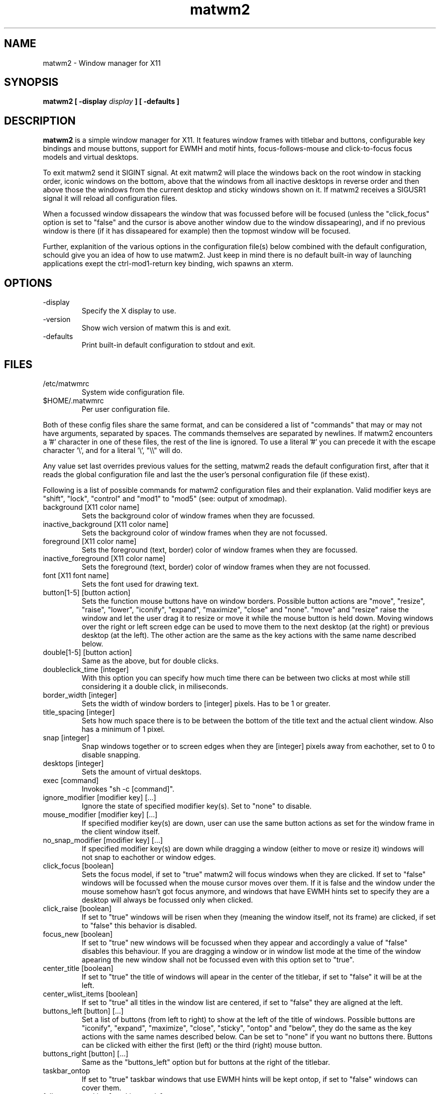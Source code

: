 .TH matwm2 1 "October 7, 2009" "" ""
.SH NAME
matwm2 \- Window manager for X11
.SH SYNOPSIS
.B matwm2 [ \-display
.I display
.B ] [ \-defaults ]
.SH DESCRIPTION
.B matwm2
is a simple window manager for X11. It features window frames with titlebar and buttons, configurable key bindings and mouse buttons, support for EWMH and motif hints, focus-follows-mouse and click-to-focus focus models and virtual desktops.
.PP
To exit matwm2 send it SIGINT signal. At exit matwm2 will place the windows back on the root window in stacking order, iconic windows on the bottom, above that the windows from all inactive desktops in reverse order and then above those the windows from the current desktop and sticky windows shown on it. If matwm2 receives a SIGUSR1 signal it will reload all configuration files.
.PP
When a focussed window dissapears the window that was focussed before will be focused (unless the "click_focus" option is set to "false" and the cursor is above another window due to the window dissapearing), and if no previous window is there (if it has dissapeared for example) then the topmost window will be focused.
.PP
Further, explanition of the various options in the configuration file(s) below combined with the default configuration, schould give you an idea of how to use matwm2. Just keep in mind there is no default built-in way of launching applications exept the ctrl-mod1-return key binding, wich spawns an xterm.
.SH OPTIONS
.IP -display display
Specify the X display to use.
.IP -version
Show wich version of matwm this is and exit.
.IP -defaults
Print built-in default configuration to stdout and exit.
.SH FILES
.IP /etc/matwmrc
System wide configuration file.
.IP $HOME/.matwmrc
Per user configuration file.
.PP
Both of these config files share the same format, and can be considered a list of "commands" that may or may not have arguments, separated by spaces. The commands themselves are separated by newlines. If matwm2 encounters a '#' character in one of these files, the rest of the line is ignored. To use a literal '#' you can precede it with the escape character '\\', and for a literal '\\', "\\\\" will do.
.PP
Any value set last overrides previous values for the setting, matwm2 reads the default configuration first, after that it reads the global configuration file and last the the user's personal configuration file (if these exist).
.PP
Following is a list of possible commands for matwm2 configuration files and their explanation. Valid modifier keys are "shift", "lock", "control" and "mod1" to "mod5" (see: output of xmodmap).
.IP "background [X11 color name]"
Sets the background color of window frames when they are focussed.
.IP "inactive_background [X11 color name]"
Sets the background color of window frames when they are not focussed.
.IP "foreground [X11 color name]"
Sets the foreground (text, border) color of window frames when they are focussed.
.IP "inactive_foreground [X11 color name]"
Sets the foreground (text, border) color of window frames when they are not focussed.
.IP "font [X11 font name]"
Sets the font used for drawing text.
.IP "button[1-5] [button action]"
Sets the function mouse buttons have on window borders. Possible button actions are "move", "resize", "raise", "lower", "iconify", "expand", "maximize", "close" and "none". "move" and "resize" raise the window and let the user drag it to resize or move it while the mouse button is held down. Moving windows over the right or left screen edge can be used to move them to the next desktop (at the right) or previous desktop (at the left). The other action are the same as the key actions with the same name described below.
.IP "double[1-5] [button action]"
Same as the above, but for double clicks.
.IP "doubleclick_time [integer]"
With this option you can specify how much time there can be between two clicks at most while still considering it a double click, in miliseconds. 
.IP "border_width [integer]"
Sets the width of window borders to [integer] pixels. Has to be 1 or greater.
.IP "title_spacing [integer]"
Sets how much space there is to be between the bottom of the title text and the actual client window. Also has a minimum of 1 pixel.
.IP "snap [integer]"
Snap windows together or to screen edges when they are [integer] pixels away from eachother, set to 0 to disable snapping.
.IP "desktops [integer]"
Sets the amount of virtual desktops.
.IP "exec [command]"
Invokes "sh -c [command]".
.IP "ignore_modifier [modifier key] [...]
Ignore the state of specified modifier key(s). Set to "none" to disable.
.IP "mouse_modifier [modifier key] [...]"
If specified modifier key(s) are down, user can use the same button actions as set for the window frame in the client window itself.
.IP "no_snap_modifier [modifier key] [...]"
If specified modifier key(s) are down while dragging a window (either to move or resize it) windows will not snap to eachother or window edges.
.IP "click_focus [boolean]"
Sets the focus model, if set to "true" matwm2 will focus windows when they are clicked. If set to "false" windows will be focussed when the mouse cursor moves over them. If it is false and the window under the mouse somehow hasn't got focus anymore, and windows that have EWMH hints set to specify they are a desktop will always be focussed only when clicked.
.IP "click_raise [boolean]"
If set to "true" windows will be risen when they (meaning the window itself, not its frame) are clicked, if set to "false" this behavior is disabled.
.IP "focus_new [boolean]"
If set to "true" new windows will be focussed when they appear and accordingly a value of "false" disables this behaviour. If you are dragging a window or in window list mode at the time of the window apearing the new window shall not be focussed even with this option set to "true".
.IP "center_title [boolean]"
If set to "true" the title of windows will apear in the center of the titlebar, if set to "false" it will be at the left.
.IP "center_wlist_items [boolean]"
If set to "true" all titles in the window list are centered, if set to "false" they are aligned at the left.
.IP "buttons_left [button] [...]"
Set a list of buttons (from left to right) to show at the left of the title of windows. Possible buttons are "iconify", "expand", "maximize", "close", "sticky", "ontop" and "below", they do the same as the key actions with the same names described below. Can be set to "none" if you want no buttons there. Buttons can be clicked with either the first (left) or the third (right) mouse button.
.IP "buttons_right [button] [...]"
Same as the "buttons_left" option but for buttons at the right of the titlebar.
.IP "taskbar_ontop"
If set to "true" taskbar windows that use EWMH hints will be kept ontop, if set to "false" windows can cover them.
.IP "fullscreen_stacking [stacking mode]"
If set to "normal" fullscreen windows behave like other windows in terms of stacking, when this is set to "ontop" they can raise over always-on-top windows and if set to "always_ontop" fullscreened windows are always on top and new windows will not be focussed if theres a fullscreen window above them. 
.IP "resetkeys"
Remove all previously defined key bindings from memory.
.IP "key [modifier key] [...] [X11 key name] [key action]"
Binds the specified modifier and key combination to [key action]. Key names are obtained from <X11/keysymdef.h> by removing the XK_ prefix from each name.
.PP
Following is a list of possible key actions and their explanation.
.IP "exec [command]"
Invoke "sh -c [command]" when matwm2 starts. Doesn't override previous occurences of this command.
.IP "exec_onload [command]"
Invoke "sh -c [command]" whenever the configuration file it is in is read. This also can't be overriden.
.IP "next"
Focus the next window in the stacking. Pressing a key bound to this or the "prev" action will show you a list with all currently visible and iconic windows, wich will dissapear when all modifiers of either key action are released. Afterwards the window selected will be raised. If it is off screen it will be brought back on screen, also the mouse will be warped to the bottom right corner of the window. Between the last normal window and the first iconic window there will be slightly more spacing, to clarify what windows are iconic. Items in this list can also be focussed with the mouse in the same way as windows.
.IP "prev"
Focus the previous window in the stacking.
.IP "iconify"
Iconify the current window (window will dissapear, but can be found in either a taskbar that complies with the EWMH specification, or the window list that apears if one of the two functions above is called). Iconified windows will be placed at the very bottom of the stack (so for icons top to bottom order in the window list complies with first to last window iconified).
.IP "maximise [direction] [...]"
Maximise the current window, or revert a maximised window to its previous state. The optional argument [direction] can be h, v, l, r, d or u (respectively horizontal, vertical, left, right, up and down), or a combination of those to specify the action is to be comitted only in the specified direction(s).
.IP "expand [direction] [...]"
This function serves to grow a window in size as much as is possible without overlapping any more windows then are currently already overlapped by it. The [direction] argument does exactly what is does for the maximise key action. By default it calculates available horizontal space first, to make it calculate vertical space first you can add and a to the direction argument.
.IP "fullscreen"
Make the current window apear fullscreen, or revert a fullscreen window to its previous state.
.IP "close"
Send a WM_DELETE_WINDOW the current window if the window supports it, else destroy it with XKillClient().
.IP "sticky"
Make the current window sticky (appear on all desktops), or reverses this.
.IP "ontop"
Toggle always-on-top mode for the current window.
.IP "below"
Toggle stay-below mode for the current window.
.IP "title"
Toggle display of title bar for the current window.
.IP "iconify_all"
Iconify all windows. If no iconic windows are restored after the last call to this function, the next call to it will restore the windows iconified with it. If your taskbar uses EWMH and has a "show desktop" button, it can also be used to do this.
.IP "next_desktop"
Go to the next virtual desktop.
.IP "prev_desktop"
Go to the previous virtual desktop.
.IP "to_border [border] [...]"
Move the current window to a border or corner of the screen, argument is one or more of l, r, t and b (left, right, top and bottom respectively).
.IP "raise"
Raise the current window to the top of the stack.
.IP "lower"
Lower the current window to the bottom of the stack.
.SH AUTHOR
Mattis Michel <sic_zer0@hotmail.com>
.SH SEE ALSO
.BR XQueryColor(3),
.BR XStringToKeysym(3),
.BR xmodmap(1)

